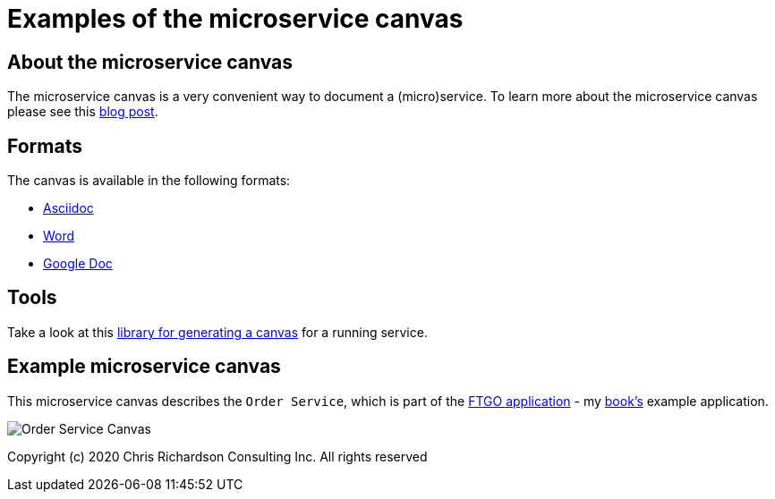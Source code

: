 # Examples of the microservice canvas

## About the microservice canvas

The microservice canvas is a very convenient way to document a (micro)service.
To learn more about the microservice canvas please see this http://chrisrichardson.net/post/microservices/general/2019/02/27/microservice-canvas.html[blog post].

## Formats

The canvas is available in the following formats:

* link:order-service-example-canvas.adoc[Asciidoc]
* link:Order_Service_Canvas.docx[Word]
* https://docs.google.com/document/d/1GM9ziaa5yOJsHJRa_Cnhvnugl3oOBmjs3rMM3p0Ialk/edit?usp=sharing[Google Doc]

## Tools

Take a look at this https://github.com/microservice-canvas/microservice-canvas-tools/[library for generating a canvas] for a running service.

## Example microservice canvas

This microservice canvas describes the `Order Service`, which is part of the https://github.com/microservices-patterns/ftgo-application/[FTGO application] - my https://microservices.io/book[book's] example application.

image::http://chrisrichardson.net/i/posts/Order_Service_Canvas.png[]

Copyright (c) 2020 Chris Richardson Consulting Inc. All rights reserved

